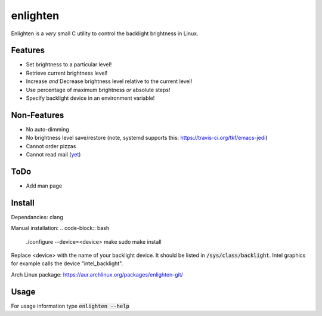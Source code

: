 enlighten
=========

Enlighten is a *very* small C utility to control the backlight brightness in
Linux.

Features
--------

* Set brightness to a particular level!
* Retrieve current brightness level!
* Increase *and* Decrease brightness level relative to the current level!
* Use percentage of maximum brightness *or* absolute steps!
* Specify backlight device in an environment variable!

Non-Features
------------

* No auto-dimming
* No brightness level save/restore (note, systemd _`supports this`: https://travis-ci.org/tkf/emacs-jedi)
* Cannot order pizzas
* Cannot read mail (`yet <http://catb.org/jargon/html/Z/Zawinskis-Law.html>`_)

ToDo
----

* Add man page

Install
-------

Dependancies: clang

Manual installation:
.. code-block:: bash

    ./configure --device=<device>
    make
    sudo make install

Replace <device> with the name of your backlight device. It should be listed in
:code:`/sys/class/backlight`. Intel graphics for example calls the device "intel_backlight".

Arch Linux package: https://aur.archlinux.org/packages/enlighten-git/

Usage
-----

For usage information type :code:`enlighten --help`
